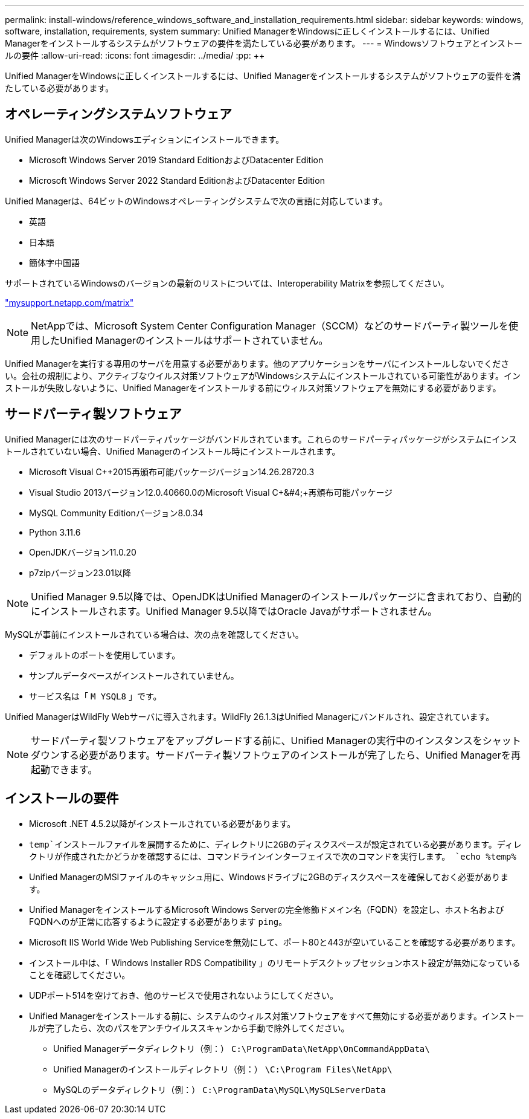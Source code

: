 ---
permalink: install-windows/reference_windows_software_and_installation_requirements.html 
sidebar: sidebar 
keywords: windows, software, installation, requirements, system 
summary: Unified ManagerをWindowsに正しくインストールするには、Unified Managerをインストールするシステムがソフトウェアの要件を満たしている必要があります。 
---
= Windowsソフトウェアとインストールの要件
:allow-uri-read: 
:icons: font
:imagesdir: ../media/
:pp: &#43;&#43;


[role="lead"]
Unified ManagerをWindowsに正しくインストールするには、Unified Managerをインストールするシステムがソフトウェアの要件を満たしている必要があります。



== オペレーティングシステムソフトウェア

Unified Managerは次のWindowsエディションにインストールできます。

* Microsoft Windows Server 2019 Standard EditionおよびDatacenter Edition
* Microsoft Windows Server 2022 Standard EditionおよびDatacenter Edition


Unified Managerは、64ビットのWindowsオペレーティングシステムで次の言語に対応しています。

* 英語
* 日本語
* 簡体字中国語


サポートされているWindowsのバージョンの最新のリストについては、Interoperability Matrixを参照してください。

http://mysupport.netapp.com/matrix["mysupport.netapp.com/matrix"^]


NOTE: NetAppでは、Microsoft System Center Configuration Manager（SCCM）などのサードパーティ製ツールを使用したUnified Managerのインストールはサポートされていません。

Unified Managerを実行する専用のサーバを用意する必要があります。他のアプリケーションをサーバにインストールしないでください。会社の規制により、アクティブなウイルス対策ソフトウェアがWindowsシステムにインストールされている可能性があります。インストールが失敗しないように、Unified Managerをインストールする前にウィルス対策ソフトウェアを無効にする必要があります。



== サードパーティ製ソフトウェア

Unified Managerには次のサードパーティパッケージがバンドルされています。これらのサードパーティパッケージがシステムにインストールされていない場合、Unified Managerのインストール時にインストールされます。

* Microsoft Visual C&#43;&#43;2015再頒布可能パッケージバージョン14.26.28720.3
* Visual Studio 2013バージョン12.0.40660.0のMicrosoft Visual C&#43;&#4;&#43;再頒布可能パッケージ
* MySQL Community Editionバージョン8.0.34
* Python 3.11.6
* OpenJDKバージョン11.0.20
* p7zipバージョン23.01以降


[NOTE]
====
Unified Manager 9.5以降では、OpenJDKはUnified Managerのインストールパッケージに含まれており、自動的にインストールされます。Unified Manager 9.5以降ではOracle Javaがサポートされません。

====
MySQLが事前にインストールされている場合は、次の点を確認してください。

* デフォルトのポートを使用しています。
* サンプルデータベースがインストールされていません。
* サービス名は「 `M YSQL8` 」です。


Unified ManagerはWildFly Webサーバに導入されます。WildFly 26.1.3はUnified Managerにバンドルされ、設定されています。

[NOTE]
====
サードパーティ製ソフトウェアをアップグレードする前に、Unified Managerの実行中のインスタンスをシャットダウンする必要があります。サードパーティ製ソフトウェアのインストールが完了したら、Unified Managerを再起動できます。

====


== インストールの要件

* Microsoft .NET 4.5.2以降がインストールされている必要があります。
*  `temp`インストールファイルを展開するために、ディレクトリに2GBのディスクスペースが設定されている必要があります。ディレクトリが作成されたかどうかを確認するには、コマンドラインインターフェイスで次のコマンドを実行します。 `echo %temp%`
* Unified ManagerのMSIファイルのキャッシュ用に、Windowsドライブに2GBのディスクスペースを確保しておく必要があります。
* Unified ManagerをインストールするMicrosoft Windows Serverの完全修飾ドメイン名（FQDN）を設定し、ホスト名およびFQDNへのが正常に応答するように設定する必要があります `ping`。
* Microsoft IIS World Wide Web Publishing Serviceを無効にして、ポート80と443が空いていることを確認する必要があります。
* インストール中は、「 Windows Installer RDS Compatibility 」のリモートデスクトップセッションホスト設定が無効になっていることを確認してください。
* UDPポート514を空けておき、他のサービスで使用されないようにしてください。
* Unified Managerをインストールする前に、システムのウィルス対策ソフトウェアをすべて無効にする必要があります。インストールが完了したら、次のパスをアンチウイルススキャンから手動で除外してください。
+
** Unified Managerデータディレクトリ（例：） `C:\ProgramData\NetApp\OnCommandAppData\`
** Unified Managerのインストールディレクトリ（例：） `\C:\Program Files\NetApp\`
** MySQLのデータディレクトリ（例：） `C:\ProgramData\MySQL\MySQLServerData`



